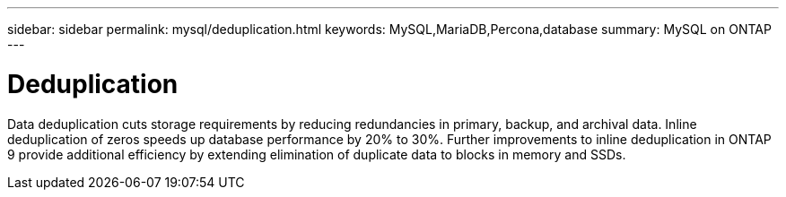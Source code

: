 ---
sidebar: sidebar
permalink: mysql/deduplication.html
keywords: MySQL,MariaDB,Percona,database
summary: MySQL on ONTAP
---

= Deduplication

Data deduplication cuts storage requirements by reducing redundancies in primary, backup, and archival data. Inline deduplication of zeros speeds up database performance by 20% to 30%. Further improvements to inline deduplication in ONTAP 9 provide additional efficiency by extending elimination of duplicate data to blocks in memory and SSDs.
